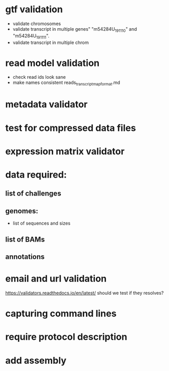 * gtf validation
- validate chromosomes
- validate transcript in multiple genes" "m54284U_191110" and "m54284U_191111". 
- validate transcript in multiple chrom
* read model validation
- check read ids look sane
- make names consistent reads_transcript_map_format.md
* metadata validator
* test for compressed data files
* expression matrix validator
* data required:
** list of challenges
** genomes:
- list of sequences and sizes
** list of BAMs
** annotations
* email and url validation
https://validators.readthedocs.io/en/latest/
should we test if they resolves?
* capturing command lines
* require protocol description
* add assembly
